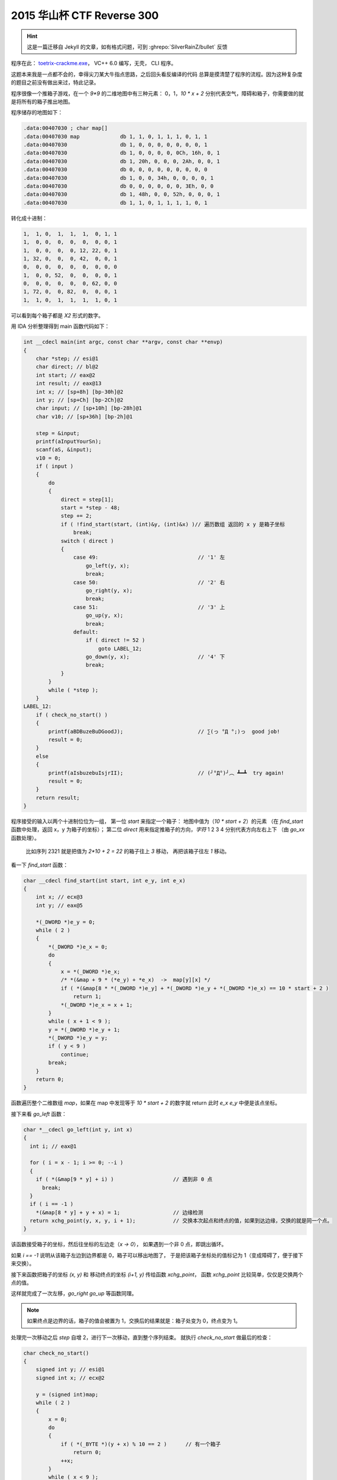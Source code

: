 ========================================
 2015 华山杯 CTF Reverse 300
========================================

.. post:: 2015-11-02
   :tags: CTF
   :language: zh_CN

.. hint:: 这是一篇迁移自 Jekyll 的文章，如有格式问题，可到 :ghrepo:`SilverRainZ/bullet` 反馈

程序在此： `toetrix-crackme.exe <http://jianguoyun.com/p/Dbz27p8QtNrvBRiq2w4>`_\ ， VC++ 6.0 编写，无壳， CLI 程序。

这题本来我是一点都不会的，幸得尖刀某大牛指点思路，之后回头看反编译的代码
总算是摸清楚了程序的流程。因为这种复杂度的题目之前没有做出来过，特此记录。

程序很像一个推箱子游戏，在一个 `9*9` 的二维地图中有三种元素： 0，1，\ `10 * x + 2`
分别代表空气，障碍和箱子，你需要做的就是将所有的箱子推出地图。

程序储存的地图如下：

.. code:: c-objdump

   .data:00407030 ; char map[]
   .data:00407030 map             db 1, 1, 0, 1, 1, 1, 0, 1, 1
   .data:00407030                 db 1, 0, 0, 0, 0, 0, 0, 0, 1
   .data:00407030                 db 1, 0, 0, 0, 0, 0Ch, 16h, 0, 1
   .data:00407030                 db 1, 20h, 0, 0, 0, 2Ah, 0, 0, 1
   .data:00407030                 db 0, 0, 0, 0, 0, 0, 0, 0, 0
   .data:00407030                 db 1, 0, 0, 34h, 0, 0, 0, 0, 1
   .data:00407030                 db 0, 0, 0, 0, 0, 0, 3Eh, 0, 0
   .data:00407030                 db 1, 48h, 0, 0, 52h, 0, 0, 0, 1
   .data:00407030                 db 1, 1, 0, 1, 1, 1, 1, 0, 1

转化成十进制：

.. code::

   1,  1, 0,  1,  1,  1,  0, 1, 1
   1,  0, 0,  0,  0,  0,  0, 0, 1
   1,  0, 0,  0,  0, 12, 22, 0, 1
   1, 32, 0,  0,  0, 42,  0, 0, 1
   0,  0, 0,  0,  0,  0,  0, 0, 0
   1,  0, 0, 52,  0,  0,  0, 0, 1
   0,  0, 0,  0,  0,  0, 62, 0, 0
   1, 72, 0,  0, 82,  0,  0, 0, 1
   1,  1, 0,  1,  1,  1,  1, 0, 1

可以看到每个箱子都是 `X2` 形式的数字。

用 IDA 分析整理得到 main 函数代码如下：

.. code:: c

   int __cdecl main(int argc, const char **argv, const char **envp)
   {
       char *step; // esi@1
       char direct; // bl@2
       int start; // eax@2
       int result; // eax@13
       int x; // [sp+8h] [bp-30h]@2
       int y; // [sp+Ch] [bp-2Ch]@2
       char input; // [sp+10h] [bp-28h]@1
       char v10; // [sp+36h] [bp-2h]@1

       step = &input;
       printf(aInputYourSn);
       scanf(aS, &input);
       v10 = 0;
       if ( input )
       {
           do
           {
               direct = step[1];
               start = *step - 48;
               step += 2;
               if ( !find_start(start, (int)&y, (int)&x) )// 遍历数组 返回的 x y 是箱子坐标
                   break;
               switch ( direct )
               {
                   case 49:                                // '1' 左
                       go_left(y, x);
                       break;
                   case 50:                                // '2' 右
                       go_right(y, x);
                       break;
                   case 51:                                // '3' 上
                       go_up(y, x);
                       break;
                   default:
                       if ( direct != 52 )
                           goto LABEL_12;
                       go_down(y, x);                      // '4' 下
                       break;
               }
           }
           while ( *step );
       }
   LABEL_12:
       if ( check_no_start() )
       {
           printf(aBDBuzeBuDGoodJ);                        // ∑(っ °Д °;)っ  good job!
           result = 0;
       }
       else
       {
           printf(aIsbuzebuIsjrII);                        // (╯°Д°)╯︵ ┻━┻  try again!
           result = 0;
       }
       return result;
   }

程序接受的输入以两个十进制位位为一组，
第一位 `start` 来指定一个箱子： 地图中值为（\ `10 * start + 2`\ ）的元素
（在 `find_start` 函数中处理，返回 x，y 为箱子的坐标）；
第二位 `direct` 用来指定推箱子的方向，\ *字符* 1 2 3 4 分别代表方向左右上下
（由 `go_xx` 函数处理）。

..

   比如序列 2321 就是把值为 `2*10 + 2 = 22` 的箱子往上 `3` 移动， 再把该箱子往左 `1` 移动。


看一下 `find_start` 函数：

.. code:: c

   char __cdecl find_start(int start, int e_y, int e_x)
   {
       int x; // ecx@3
       int y; // eax@5

       *(_DWORD *)e_y = 0;
       while ( 2 )
       {
           *(_DWORD *)e_x = 0;
           do
           {
               x = *(_DWORD *)e_x;
               /* *(&map + 9 * (*e_y) + *e_x)  ->  map[y][x] */
               if ( *(&map[8 * *(_DWORD *)e_y] + *(_DWORD *)e_y + *(_DWORD *)e_x) == 10 * start + 2 )
                   return 1;
               *(_DWORD *)e_x = x + 1;
           }
           while ( x + 1 < 9 );
           y = *(_DWORD *)e_y + 1;
           *(_DWORD *)e_y = y;
           if ( y < 9 )
               continue;
           break;
       }
       return 0;
   }

函数遍历整个二维数组 `map`\ ，如果在 map 中发现等于 `10 * start + 2` 的数字就 return
此时 `e_x` `e_y` 中便是该点坐标。

接下来看 `go_left` 函数：

.. code:: c

   char *__cdecl go_left(int y, int x)
   {
     int i; // eax@1

     for ( i = x - 1; i >= 0; --i )
     {
       if ( *(&map[9 * y] + i) )                   // 遇到非 0 点
         break;
     }
     if ( i == -1 )
       *(&map[8 * y] + y + x) = 1;                 // 边缘检测
     return xchg_point(y, x, y, i + 1);            // 交换本次起点和终点的值，如果到达边缘，交换的就是同一个点。
   }

该函数接受箱子的坐标，然后往坐标的左边走（\ `x -> 0`\ ），
如果遇到一个非 0 点，即跳出循环。

如果 `i == -1` 说明从该箱子左边到边界都是 0，箱子可以移出地图了，
于是把该箱子坐标处的值标记为 1（变成障碍了，便于接下来交换）。

接下来函数把箱子的坐标 `(x, y)` 和 移动终点的坐标 `(i+1, y)` 传给函数 `xchg_point`\ ，
函数 `xchg_point` 比较简单，仅仅是交换两个点的值。

这样就完成了一次左移，\ `go_right` `go_up` 等函数同理。


.. note:: 如果终点是边界的话，箱子的值会被置为 1，交换后的结果就是：箱子处变为 0，终点变为 1。


处理完一次移动之后 `step` 自增 2，进行下一次移动，直到整个序列结束。
就执行 `check_no_start` 做最后的检查：

.. code:: c

   char check_no_start()
   {
       signed int y; // esi@1
       signed int x; // ecx@2

       y = (signed int)map;
       while ( 2 )
       {
           x = 0;
           do
           {
               if ( *(_BYTE *)(y + x) % 10 == 2 )      // 有一个箱子
                   return 0;
               ++x;
           }
           while ( x < 9 );
           y += 9;
           if ( y < (signed int)&end_of_map )
               continue;
           break;
       }
       return 1;
   }

检查整个 `map` 中是否有形如 `X2` 的数字，即是否还有箱子存在，
如果没有的话，返回 1，这就是我们期望的结果。

根据以上流程我们就可以手动算出一个能移除所有箱子的序列，

.. note:: 每个箱子移动可以不是连续的，可以先移动一个箱子到一个地方，再去移动另一个。

移动箱子的顺序的和路径如下：

.. code::

   62 = 62
   52 = 515351
   82 = 8183
   72 = 7372
   42 = 4441
   12 = 141114
   32 = 3431
   22 = 23
   42 = 4244

因此得到 key： `625153518183737244411411143431234244`


附上分析时使用的 `idb 数据库 <http://jianguoyun.com/p/DaHaiScQtNrvBRjo2w4>`_
